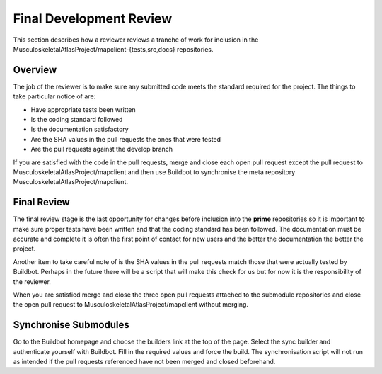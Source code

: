.. _Developer Review for MAP Client:

========================
Final Development Review
========================

This section describes how a reviewer reviews a tranche of work for inclusion in the MusculoskeletalAtlasProject/mapclient-{tests,src,docs} repositories.

Overview
========

The job of the reviewer is to make sure any submitted code meets the standard required for the project.  The things to take particular notice of are:

* Have appropriate tests been written
* Is the coding standard followed
* Is the documentation satisfactory
* Are the SHA values in the pull requests the ones that were tested
* Are the pull requests against the develop branch

If you are satisfied with the code in the pull requests, merge and close each open pull request except the pull request to MusculoskeletalAtlasProject/mapclient and then use Buildbot to synchronise the meta repository MusculoskeletalAtlasProject/mapclient.

Final Review
============

The final review stage is the last opportunity for changes before inclusion into the **prime** repositories so it is important to make sure proper tests have been written and that the coding standard has been followed.  The documentation must be accurate and complete it is often the first point of contact for new users and the better the documentation the better the project.

Another item to take careful note of is the SHA values in the pull requests match those that were actually tested by Buildbot.  Perhaps in the future there will be a script that will make this check for us but for now it is the responsibility of the reviewer.

When you are satisfied merge and close the three open pull requests attached to the submodule repositories and close the open pull request to MusculoskeletalAtlasProject/mapclient without merging.

Synchronise Submodules
======================

Go to the Buildbot homepage and choose the builders link at the top of the page.  Select the sync builder and authenticate yourself with Buildbot.  Fill in the required values and force the build.  The synchronisation script will not run as intended if the pull requests referenced have not been merged and closed beforehand.

